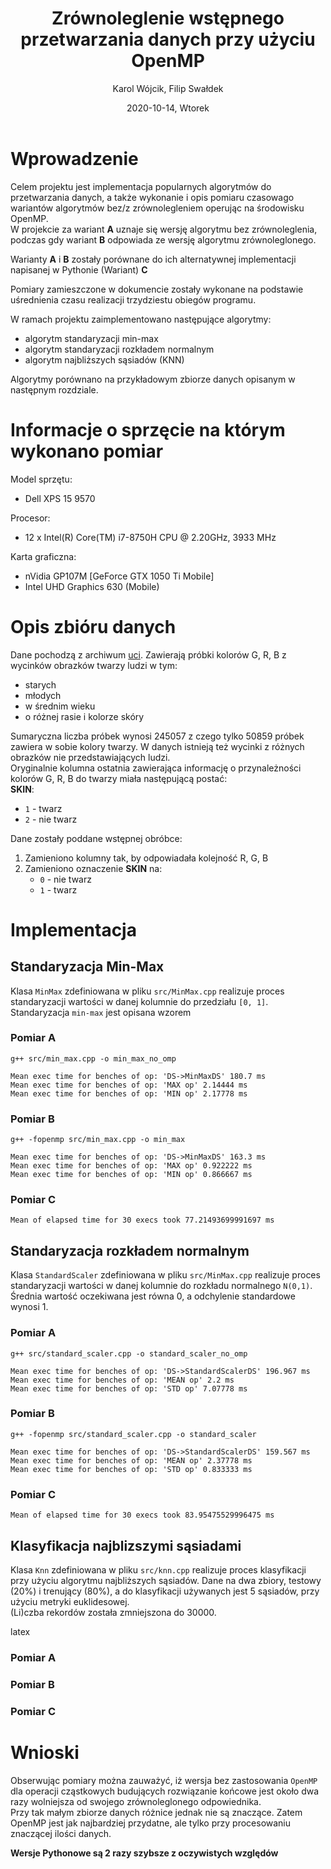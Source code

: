 #+title: Zrównoleglenie wstępnego przetwarzania danych przy użyciu OpenMP
#+AUTHOR:  Karol Wójcik, Filip Swałdek
#+DATE: 2020-10-14, Wtorek
#+LANGUAGE: pl
#+LATEX_HEADER: \usepackage[AUTO]{babel}
#+OPTIONS: toc:nil

#+begin_export latex
  \clearpage \tableofcontents \clearpage
#+end_export

* Wprowadzenie
Celem projektu jest implementacja popularnych algorytmów do przetwarzania danych, a także wykonanie i opis pomiaru czasowago wariantów algorytmów bez/z zrównolegleniem operując na środowisku OpenMP. \\

\noindent
W projekcie za wariant *A* uznaje się wersję algorytmu bez zrównoleglenia, podczas gdy wariant *B* odpowiada ze wersję algorytmu zrównoleglonego.

\noindent
Warianty *A* i *B* zostały porównane do ich alternatywnej implementacji napisanej w Pythonie (Wariant) *C*

\noindent
Pomiary zamieszczone w dokumencie zostały wykonane na podstawie uśrednienia czasu realizacji trzydziestu obiegów programu.

\noindent
W ramach projektu zaimplementowano następujące algorytmy:
- algorytm standaryzacji min-max
- algorytm standaryzacji rozkładem normalnym
- algorytm najbliższych sąsiadów (KNN)

\noindent
Algorytmy porównano na przykładowym zbiorze danych opisanym w następnym rozdziale.

#+begin_export latex
  \clearpage
#+end_export
* Informacje o sprzęcie na którym wykonano pomiar
\noindent
Model sprzętu:
    - Dell XPS 15 9570

\noindent
Procesor:
    - 12 x Intel(R) Core(TM) i7-8750H CPU @ 2.20GHz, 3933 MHz

\noindent
Karta graficzna:
    - nVidia GP107M [GeForce GTX 1050 Ti Mobile]
    - Intel UHD Graphics 630 (Mobile)

#+begin_export latex
  \clearpage
#+end_export
* Opis zbióru danych
\noindent
Dane pochodzą z archiwum [[https://archive.ics.uci.edu/ml/datasets/Skin+Segmentation][uci]]. Zawierają próbki kolorów G, R, B z wycinków obrazków twarzy ludzi w tym:
  - starych
  - młodych
  - w średnim wieku
  - o różnej rasie i kolorze skóry

\noindent
Sumaryczna liczba próbek wynosi 245057 z czego tylko 50859 próbek zawiera w sobie kolory twarzy. W danych istnieją też wycinki z różnych obrazków nie przedstawiających ludzi. \\

\noindent
Oryginalnie kolumna ostatnia zawierająca informację o przynależności kolorów G, R, B do twarzy miała następującą postać: \\

\noindent
*SKIN*:
- ~1~ - twarz
- ~2~ - nie twarz

\noindent
Dane zostały poddane wstępnej obróbce:
1. Zamieniono kolumny tak, by odpowiadała kolejność R, G, B
2. Zamieniono oznaczenie *SKIN* na:
   - ~0~ - nie twarz
   - ~1~ - twarz
#+begin_export latex
\clearpage
#+end_export
* Implementacja
** Standaryzacja Min-Max
Klasa ~MinMax~ zdefiniowana w pliku ~src/MinMax.cpp~ realizuje proces standaryzacji wartości w danej kolumnie do przedziału ~[0, 1]~. \\

\noindent
Standaryzacja ~min-max~ jest opisana wzorem
#+begin_export latex
\begin{equation}
f(x) = {\frac{x - min(x)}{max(x) - min(x)}}
\end{equation}
#+end_export

*** Pomiar A
#+BEGIN_SRC sh :results output :exports results :eval yes
  make run_min_max_no_omp_bench
#+end_src

#+RESULTS:
: g++ src/min_max.cpp -o min_max_no_omp
:
: Mean exec time for benches of op: 'DS->MinMaxDS' 180.7 ms
: Mean exec time for benches of op: 'MAX op' 2.14444 ms
: Mean exec time for benches of op: 'MIN op' 2.17778 ms

*** Pomiar B
#+BEGIN_SRC sh :results output :exports results :eval yes
  make run_min_max_bench
#+end_src

#+RESULTS:
: g++ -fopenmp src/min_max.cpp -o min_max
:
: Mean exec time for benches of op: 'DS->MinMaxDS' 163.3 ms
: Mean exec time for benches of op: 'MAX op' 0.922222 ms
: Mean exec time for benches of op: 'MIN op' 0.866667 ms

*** Pomiar C
#+BEGIN_SRC sh :results output :exports results :eval yes
python3 min_max.py
#+end_src

#+RESULTS:
: Mean of elapsed time for 30 execs took 77.21493699991697 ms

#+begin_export latex
\clearpage
#+end_export
** Standaryzacja rozkładem normalnym
Klasa ~StandardScaler~ zdefiniowana w pliku ~src/MinMax.cpp~ realizuje proces standaryzacji wartości w danej kolumnie do rozkładu normalnego ~N(0,1)~.
Średnia wartość oczekiwana jest równa 0, a odchylenie standardowe wynosi 1. \\

#+begin_export latex
\begin{equation}
\[Z = \frac{X-m}{\sigma} \sim N(0,1)\]
\end{equation}
#+end_export

*** Pomiar A
#+BEGIN_SRC sh :results output :exports results :eval yes
  make run_standard_scaler_no_omp_bench
#+end_src

#+RESULTS:
: g++ src/standard_scaler.cpp -o standard_scaler_no_omp
:
: Mean exec time for benches of op: 'DS->StandardScalerDS' 196.967 ms
: Mean exec time for benches of op: 'MEAN op' 2.2 ms
: Mean exec time for benches of op: 'STD op' 7.07778 ms

*** Pomiar B
#+BEGIN_SRC sh :results output :exports results :eval yes
  make run_standard_scaler_bench
#+end_src

#+RESULTS:
: g++ -fopenmp src/standard_scaler.cpp -o standard_scaler
:
: Mean exec time for benches of op: 'DS->StandardScalerDS' 159.567 ms
: Mean exec time for benches of op: 'MEAN op' 2.37778 ms
: Mean exec time for benches of op: 'STD op' 0.833333 ms

*** Pomiar C
#+BEGIN_SRC sh :results output :exports results :eval yes
python3 standard_scaler.py
#+end_src

#+RESULTS:
: Mean of elapsed time for 30 execs took 83.95475529996475 ms

#+begin_export latex
\clearpage
#+end_export
** Klasyfikacja najblizszymi sąsiadami
Klasa ~Knn~ zdefiniowana w pliku ~src/knn.cpp~ realizuje proces klasyfikacji przy użyciu algorytmu najbliższych sąsiadów. Dane na dwa zbiory, testowy (20%) i trenujący (80%), a do klasyfikacji używanych jest 5 sąsiadów, przy użyciu metryki euklidesowej. \\

\noindent
(Li)czba rekordów została zmniejszona do 30000.

#+begin_export latex
d(x) = \sqrt{\sum\limits_{i=1}^n(x_{iA}-x_{iB})^2} =\text{Odległość Euklidesowa}
#+end_export latex

*** Pomiar A
#+BEGIN_SRC sh :results output :exports results :eval yes
  make run_knn_no_omp_bench
#+end_src

*** Pomiar B
#+BEGIN_SRC sh :results output :exports results :eval yes
  make run_knn_bench
#+end_src

*** Pomiar C
#+BEGIN_SRC sh :results output :exports results :eval yes
python3 knn.py
#+end_src

#+begin_export latex
\clearpage
#+end_export
* Wnioski
\noindent
Obserwując pomiary można zauważyć, iż wersja bez zastosowania ~OpenMP~ dla operacji cząstkowych budujących rozwiązanie końcowe jest około dwa razy wolniejsza od swojego zrównoleglonego odpowiednika. \\

\noindent
Przy tak małym zbiorze danych różnice jednak nie są znaczące. Zatem OpenMP jest jak najbardziej przydatne, ale tylko przy procesowaniu znaczącej ilości danych.

\noindent
*Wersje Pythonowe są 2 razy szybsze z oczywistych względów* \\
